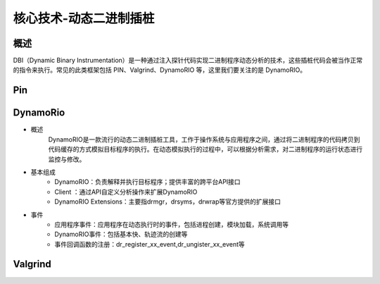 ﻿核心技术-动态二进制插桩
========================================

概述
----------------------------------------
DBI（Dynamic Binary Instrumentation）是一种通过注入探针代码实现二进制程序动态分析的技术，这些插桩代码会被当作正常的指令来执行。常见的此类框架包括 PIN、Valgrind、DynamoRIO 等，这里我们要关注的是 DynamoRIO。


Pin
----------------------------------------

DynamoRio
----------------------------------------
+ 概述
	DynamoRIO是一款流行的动态二进制插桩工具，工作于操作系统与应用程序之间，通过将二进制程序的代码拷贝到代码缓存的方式模拟目标程序的执行。在动态模拟执行的过程中，可以根据分析需求，对二进制程序的运行状态进行监控与修改。
+ 基本组成
	+ DynamoRIO：负责解释并执行目标程序；提供丰富的跨平台API接口
	+ Client ：通过API自定义分析操作来扩展DynamoRIO
	+ DynamoRIO Extensions：主要指drmgr，drsyms，drwrap等官方提供的扩展接口
+ 事件
	+ 应用程序事件：应用程序在动态执行时的事件，包括进程创建，模块加载，系统调用等
	+ DynamoRIO事件：包括基本快、轨迹流的创建等
	+ 事件回调函数的注册：dr_register_xx_event,dr_ungister_xx_event等

Valgrind
----------------------------------------
